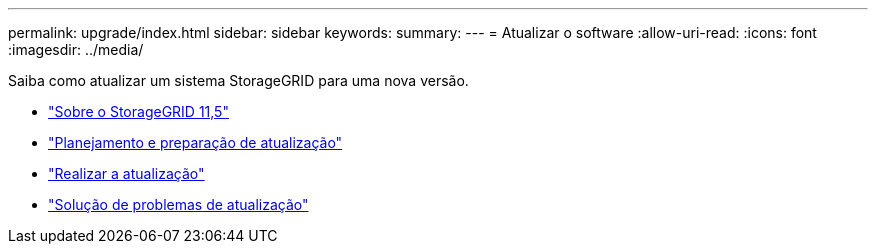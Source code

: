 ---
permalink: upgrade/index.html 
sidebar: sidebar 
keywords:  
summary:  
---
= Atualizar o software
:allow-uri-read: 
:icons: font
:imagesdir: ../media/


[role="lead"]
Saiba como atualizar um sistema StorageGRID para uma nova versão.

* link:about-this-release.html["Sobre o StorageGRID 11,5"]
* link:upgrade-planning-and-preparation.html["Planejamento e preparação de atualização"]
* link:performing-upgrade.html["Realizar a atualização"]
* link:troubleshooting-upgrade-issues.html["Solução de problemas de atualização"]

